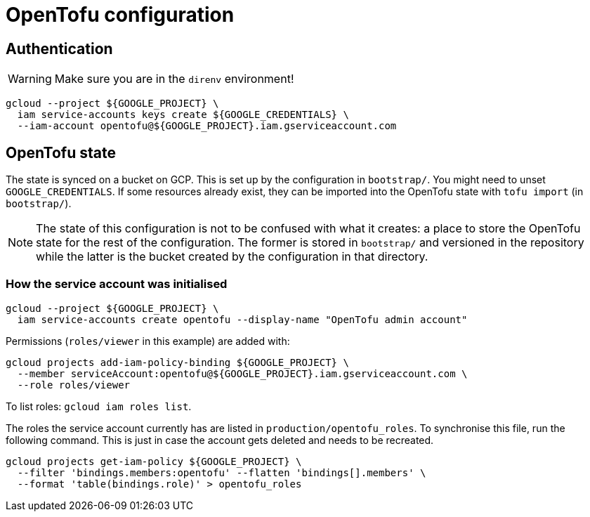 = OpenTofu configuration

== Authentication

WARNING: Make sure you are in the `direnv` environment!

```
gcloud --project ${GOOGLE_PROJECT} \
  iam service-accounts keys create ${GOOGLE_CREDENTIALS} \
  --iam-account opentofu@${GOOGLE_PROJECT}.iam.gserviceaccount.com
```

== OpenTofu state

The state is synced on a bucket on GCP. This is set up by the configuration in
`bootstrap/`. You might need to unset `GOOGLE_CREDENTIALS`. If some resources
already exist, they can be imported into the OpenTofu state with
`tofu import` (in `bootstrap/`).

NOTE: The state of this configuration is not to be confused with what it
creates: a place to store the OpenTofu state for the rest of the configuration.
The former is stored in `bootstrap/` and versioned in the repository while the
latter is the bucket created by the configuration in that directory.

=== How the service account was initialised

```
gcloud --project ${GOOGLE_PROJECT} \
  iam service-accounts create opentofu --display-name "OpenTofu admin account"
```

Permissions (`roles/viewer` in this example) are added with:

```
gcloud projects add-iam-policy-binding ${GOOGLE_PROJECT} \
  --member serviceAccount:opentofu@${GOOGLE_PROJECT}.iam.gserviceaccount.com \
  --role roles/viewer
```

To list roles: `gcloud iam roles list`.

The roles the service account currently has are listed in
`production/opentofu_roles`. To synchronise this file, run the following
command. This is just in case the account gets deleted and needs to be
recreated.

```
gcloud projects get-iam-policy ${GOOGLE_PROJECT} \
  --filter 'bindings.members:opentofu' --flatten 'bindings[].members' \
  --format 'table(bindings.role)' > opentofu_roles
```
